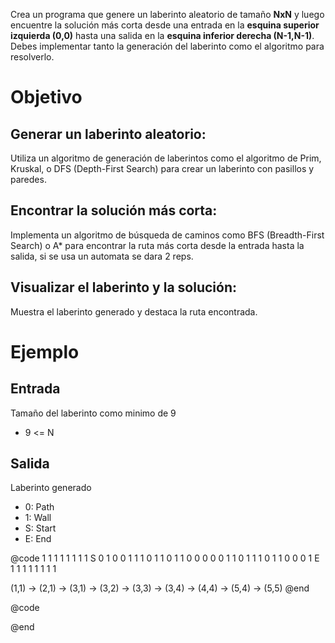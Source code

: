 Crea un programa que genere un laberinto aleatorio de tamaño *NxN* y luego encuentre 
la solución más corta desde una entrada en la *esquina superior izquierda (0,0)* hasta 
una salida en la *esquina inferior derecha (N-1,N-1)*. Debes implementar tanto la 
generación del laberinto como el algoritmo para resolverlo.

* Objetivo
** Generar un laberinto aleatorio:
    Utiliza un algoritmo de generación de laberintos como el algoritmo de Prim, 
    Kruskal, o DFS (Depth-First Search) para crear un laberinto con pasillos y 
    paredes.

** Encontrar la solución más corta:
    Implementa un algoritmo de búsqueda de caminos como BFS (Breadth-First Search)
    o A* para encontrar la ruta más corta desde la entrada hasta la salida, si se 
    usa un automata se dara 2 reps.

** Visualizar el laberinto y la solución:
    Muestra el laberinto generado y destaca la ruta encontrada. 

* Ejemplo
** Entrada
    Tamaño del laberinto como minimo de 9
    - 9 <= N

** Salida
    Laberinto generado 
    - 0: Path
    - 1: Wall
    - S: Start
    - E: End

@code
1  1  1  1  1  1  1
1  S  0  1  0  0  1
1  1  0  1  1  0  1
1  0  0  0  0  0  1
1  0  1  1  1  0  1
1  0  0  0  1  E  1
1  1  1  1  1  1  1

(1,1) -> (2,1) -> (3,1) -> (3,2) -> (3,3) -> (3,4) -> (4,4) ->  (5,4) -> (5,5) 
@end

@code

@end
